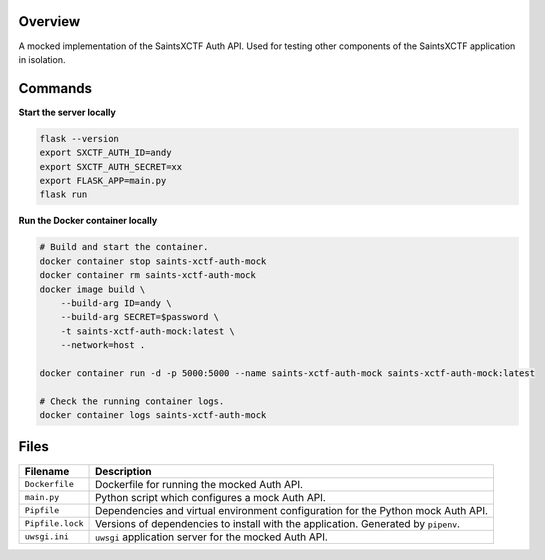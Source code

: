 Overview
--------

A mocked implementation of the SaintsXCTF Auth API.  Used for testing other components of the SaintsXCTF application in
isolation.

Commands
--------

**Start the server locally**

.. code-block:: bash

    flask --version
    export SXCTF_AUTH_ID=andy
    export SXCTF_AUTH_SECRET=xx
    export FLASK_APP=main.py
    flask run

**Run the Docker container locally**

.. code-block:: bash

    # Build and start the container.
    docker container stop saints-xctf-auth-mock
    docker container rm saints-xctf-auth-mock
    docker image build \
        --build-arg ID=andy \
        --build-arg SECRET=$password \
        -t saints-xctf-auth-mock:latest \
        --network=host .

    docker container run -d -p 5000:5000 --name saints-xctf-auth-mock saints-xctf-auth-mock:latest

    # Check the running container logs.
    docker container logs saints-xctf-auth-mock

Files
-----

+-----------------------------+----------------------------------------------------------------------------------------------+
| Filename                    | Description                                                                                  |
+=============================+==============================================================================================+
| ``Dockerfile``              | Dockerfile for running the mocked Auth API.                                                  |
+-----------------------------+----------------------------------------------------------------------------------------------+
| ``main.py``                 | Python script which configures a mock Auth API.                                              |
+-----------------------------+----------------------------------------------------------------------------------------------+
| ``Pipfile``                 | Dependencies and virtual environment configuration for the Python mock Auth API.             |
+-----------------------------+----------------------------------------------------------------------------------------------+
| ``Pipfile.lock``            | Versions of dependencies to install with the application.  Generated by ``pipenv``.          |
+-----------------------------+----------------------------------------------------------------------------------------------+
| ``uwsgi.ini``               | ``uwsgi`` application server for the mocked Auth API.                                        |
+-----------------------------+----------------------------------------------------------------------------------------------+